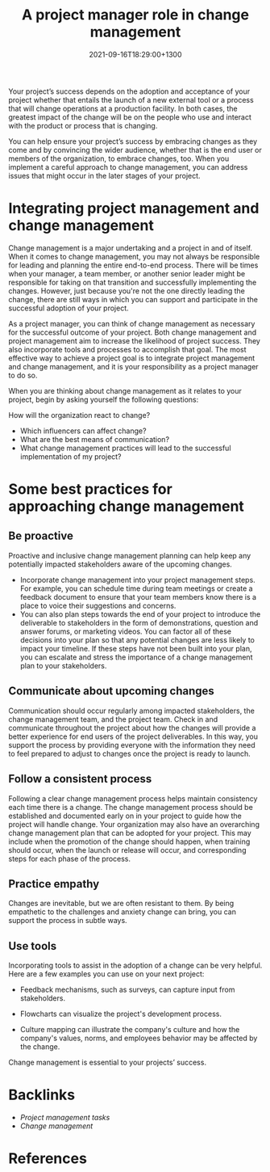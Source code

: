 #+title: A project manager role in change management
#+date: 2021-09-16T18:29:00+1300
#+lastmod: 2021-09-16T18:29:00+1300
#+categories[]: Zettels
#+tags[]: Coursera Project_management

Your project’s success depends on the adoption and acceptance of your project whether that entails the launch of a new external tool or a process that will change operations at a production facility. In both cases, the greatest impact of the change will be on the people who use and interact with the product or process that is changing.

You can help ensure your project’s success by embracing changes as they come and by convincing the wider audience, whether that is the end user or members of the organization, to embrace changes, too. When you implement a careful approach to change management, you can address issues that might occur in the later stages of your project.

* Integrating project management and change management

Change management is a major undertaking and a project in and of itself. When it comes to change management, you may not always be responsible for leading and planning the entire end-to-end process. There will be times when your manager, a team member, or another senior leader might be responsible for taking on that transition and successfully implementing the changes. However, just because you're not the one directly leading the change, there are still ways in which you can support and participate in the successful adoption of your project.

As a project manager, you can think of change management as necessary for the successful outcome of your project. Both change management and project management aim to increase the likelihood of project success. They also incorporate tools and processes to accomplish that goal. The most effective way to achieve a project goal is to integrate project management and change management, and it is your responsibility as a project manager to do so.

When you are thinking about change management as it relates to your project, begin by asking yourself the following questions:

How will the organization react to change?

- Which influencers can affect change?
- What are the best means of communication?
- What change management practices will lead to the successful implementation of my project?

* Some best practices for approaching change management
** Be proactive
Proactive and inclusive change management planning can help keep any potentially impacted stakeholders aware of the upcoming changes.

- Incorporate change management into your project management steps. For example, you can schedule time during team meetings or create a feedback document to ensure that your team members know there is a place to voice their suggestions and concerns.
- You can also plan steps towards the end of your project to introduce the deliverable to stakeholders in the form of demonstrations, question and answer forums, or marketing videos. You can factor all of these decisions into your plan so that any potential changes are less likely to impact your timeline. If these steps have not been built into your plan, you can escalate and stress the importance of a change management plan to your stakeholders.

** Communicate about upcoming changes
Communication should occur regularly among impacted stakeholders, the change management team, and the project team. Check in and communicate throughout the project about how the changes will provide a better experience for end users of the project deliverables. In this way, you support the process by providing everyone with the information they need to feel prepared to adjust to changes once the project is ready to launch.

** Follow a consistent process
Following a clear change management process helps maintain consistency each time there is a change. The change management process should be established and documented early on in your project to guide how the project will handle change. Your organization may also have an overarching change management plan that can be adopted for your project. This may include when the promotion of the change should happen, when training should occur, when the launch or release will occur, and corresponding steps for each phase of the process.

** Practice empathy
Changes are inevitable, but we are often resistant to them. By being empathetic to the challenges and anxiety change can bring, you can support the process in subtle ways.

** Use tools
Incorporating tools to assist in the adoption of a change can be very helpful. Here are a few examples you can use on your next project:

- Feedback mechanisms, such as surveys, can capture input from stakeholders.

- Flowcharts can visualize the project's development process.

- Culture mapping can illustrate the company's culture and how the company's values, norms, and employees behavior may be affected by the change.

Change management is essential to your projects’ success.

* Backlinks
- [[{{< ref "202109111153-project-management-tasks" >}}][Project management tasks]]
- [[{{< ref "202109161818-change-management" >}}][Change management]]

* References


#+CATEGORY: Notes
#+STARTUP: showall
